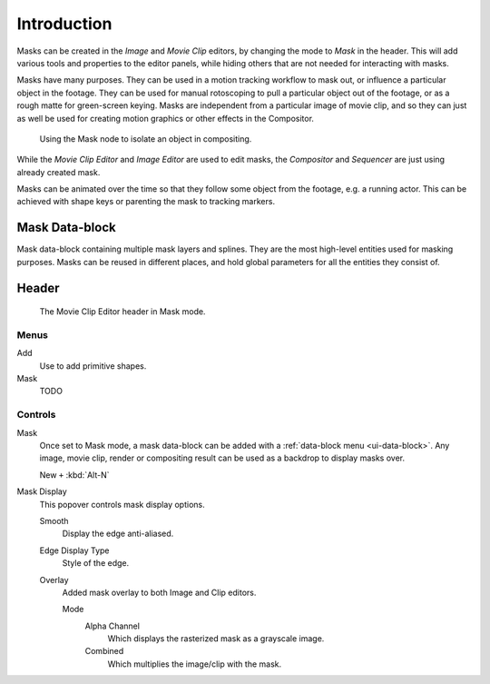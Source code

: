 
************
Introduction
************

Masks can be created in the *Image* and *Movie Clip* editors, by changing the mode to *Mask* in the header.
This will add various tools and properties to the editor panels,
while hiding others that are not needed for interacting with masks.

Masks have many purposes. They can be used in a motion tracking workflow to mask out,
or influence a particular object in the footage.
They can be used for manual rotoscoping to pull a particular object out of the footage,
or as a rough matte for green-screen keying. Masks are independent from a particular image of movie clip,
and so they can just as well be used for creating motion graphics or other effects in the Compositor.

.. figure:: /images/compositing_types_input_mask_example.png

   Using the Mask node to isolate an object in compositing.

While the *Movie Clip Editor* and *Image Editor* are used to edit masks,
the *Compositor* and *Sequencer* are just using already created mask.

Masks can be animated over the time so that they follow some object from the footage,
e.g. a running actor. This can be achieved with shape keys or parenting the mask to tracking markers.


Mask Data-block
===============

Mask data-block containing multiple mask layers and splines.
They are the most high-level entities used for masking purposes.
Masks can be reused in different places, and hold global parameters for all the entities they consist of.


Header
======

.. figure:: /images/movie-clip_masking_introduction_header.png

   The Movie Clip Editor header in Mask mode.


Menus
-----

Add
   Use to add primitive shapes.
Mask
   TODO


Controls
--------

Mask
   Once set to Mask mode, a mask data-block can be added with a :ref:`data-block menu <ui-data-block>`.
   Any image, movie clip, render or compositing result can be used as a backdrop to display masks over.

   New ``+`` :kbd:`Alt-N`
Mask Display
   This popover controls mask display options.

   Smooth
      Display the edge anti-aliased.
   Edge Display Type
      Style of the edge.
   Overlay
      Added mask overlay to both Image and Clip editors.

      Mode
         Alpha Channel
            Which displays the rasterized mask as a grayscale image.
         Combined
            Which multiplies the image/clip with the mask.
